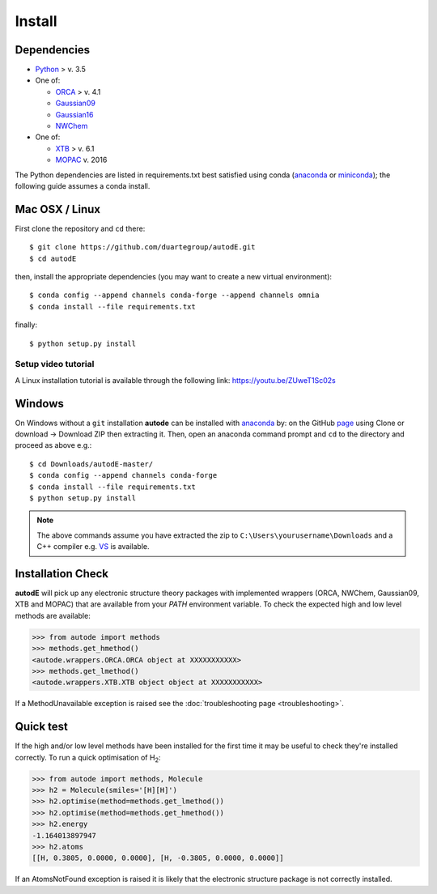 Install
=======

Dependencies
------------

* `Python <https://www.python.org/>`_ > v. 3.5
* One of:

  * `ORCA <https://sites.google.com/site/orcainputlibrary/home/>`_ > v. 4.1
  * `Gaussian09 <https://gaussian.com/glossary/g09/>`_
  * `Gaussian16 <https://gaussian.com/gaussian16/>`_
  * `NWChem <http://www.nwchem-sw.org/index.php/Main_Page>`_
* One of:

  * `XTB <https://www.chemie.uni-bonn.de/pctc/mulliken-center/software/xtb/xtb/>`_ > v. 6.1
  * `MOPAC <http://openmopac.net/>`_ v. 2016


The Python dependencies are listed in requirements.txt best satisfied using conda
(`anaconda <https://www.anaconda.com/distribution>`_ or `miniconda <https://docs.conda.io/en/latest/miniconda.html>`_);
the following guide assumes a conda install.

Mac OSX / Linux
---------------

First clone the repository and ``cd`` there::

    $ git clone https://github.com/duartegroup/autodE.git
    $ cd autodE


then, install the appropriate dependencies (you may want to create a new virtual environment)::

    $ conda config --append channels conda-forge --append channels omnia
    $ conda install --file requirements.txt

finally::

    $ python setup.py install


Setup video tutorial
***************

A Linux installation tutorial is available through the following link: https://youtu.be/ZUweT1Sc02s


Windows
--------

On Windows without a ``git`` installation **autode** can be installed with `anaconda <https://www.anaconda.com/distribution>`_
by: on the GitHub `page <https://github.com/duartegroup/autode>`_ using Clone or download → Download ZIP then
extracting it. Then, open an anaconda command prompt and ``cd`` to the directory and proceed as above e.g.::

    $ cd Downloads/autodE-master/
    $ conda config --append channels conda-forge
    $ conda install --file requirements.txt
    $ python setup.py install
.. note::
    The above commands assume you have extracted the zip to ``C:\Users\yourusername\Downloads`` and a C++
    compiler e.g. `VS <https://visualstudio.microsoft.com/vs/features/cplusplus/>`_ is available.

Installation Check
------------------

**autodE** will pick up any electronic structure theory packages with implemented wrappers (ORCA, NWChem, Gaussian09, XTB
and MOPAC) that are available from your *PATH* environment variable. To check the expected high and low level methods are
available:

.. code-block:: python

  >>> from autode import methods
  >>> methods.get_hmethod()
  <autode.wrappers.ORCA.ORCA object at XXXXXXXXXXX>
  >>> methods.get_lmethod()
  <autode.wrappers.XTB.XTB object object at XXXXXXXXXXX>


If a MethodUnavailable exception is raised see the :doc:`troubleshooting page <troubleshooting>`.

Quick test
----------

If the high and/or low level methods have been installed for the first time
it may be useful to check they're installed correctly. To run a quick optimisation
of H\ :sub:`2`\:

.. code-block:: python

  >>> from autode import methods, Molecule
  >>> h2 = Molecule(smiles='[H][H]')
  >>> h2.optimise(method=methods.get_lmethod())
  >>> h2.optimise(method=methods.get_hmethod())
  >>> h2.energy
  -1.164013897947
  >>> h2.atoms
  [[H, 0.3805, 0.0000, 0.0000], [H, -0.3805, 0.0000, 0.0000]]

If an AtomsNotFound exception is raised it is likely that the electronic structure
package is not correctly installed.

